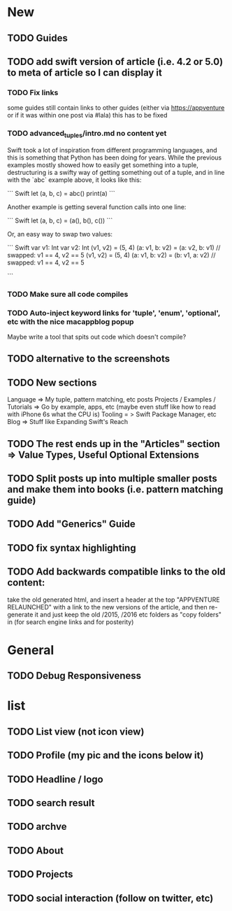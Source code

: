 * New
** TODO Guides
** TODO add swift version of article (i.e. 4.2 or 5.0) to meta of article so I can display it
*** TODO Fix links
some guides still contain links to other guides (either via https://appventure or if it was within one post via #lala) this has to be fixed
*** TODO advanced_tuples/intro.md no content yet
Swift took a lot of inspiration from different programming languages,
and this is something that Python has been doing for years. While the
previous examples mostly showed how to easily get something into a
tuple, destructuring is a swifty way of getting something out of a
tuple, and in line with the `abc` example above, it looks like this:

``` Swift
let (a, b, c) = abc()
print(a)
```

Another example is getting several function calls into one line:

``` Swift
let (a, b, c) = (a(), b(), c())
```

Or, an easy way to swap two values:

``` Swift
var v1: Int
var v2: Int
(v1, v2) = (5, 4)
(a: v1, b: v2) = (a: v2, b: v1) // swapped: v1 == 4, v2 == 5
(v1, v2) = (5, 4)
(a: v1, b: v2) = (b: v1, a: v2) // swapped: v1 == 4, v2 == 5

```

*** TODO Make sure all code compiles
*** TODO Auto-inject keyword links for 'tuple', 'enum', 'optional', etc with the nice macappblog popup    
Maybe write a tool that spits out code which doesn't compile?
** TODO alternative to the screenshots
** TODO New sections
Language => My tuple, pattern matching, etc posts
Projects / Examples / Tutorials => Go by example, apps, etc (maybe even stuff like how to read with iPhone 6s what the CPU is)
Tooling = > Swift Package Manager, etc
Blog => Stuff like Expanding Swift's Reach
** TODO The rest ends up in the "Articles" section => Value Types, Useful Optional Extensions
** TODO Split posts up into multiple smaller posts and make them into books (i.e. pattern matching guide)
** TODO Add "Generics" Guide
** TODO fix syntax highlighting
** TODO Add backwards compatible links to the old content:
 take the old generated html, and insert a header at the top "APPVENTURE RELAUNCHED" with a link to the new versions of the article,
  and then re-generate it and just keep the old /2015, /2016 etc folders as "copy folders" in (for search engine links and for posterity)
* General
** TODO Debug Responsiveness
* list
** TODO List view (not icon view)
** TODO Profile (my pic and the icons below it)
** TODO Headline / logo
** TODO search result
** TODO archve
** TODO About
** TODO Projects
** TODO social interaction (follow on twitter, etc)
